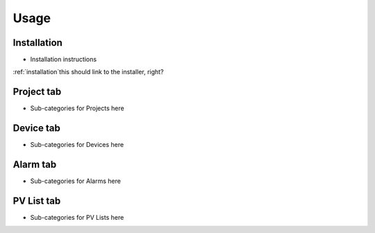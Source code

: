 Usage
=====

.. _installation:

Installation
------------

* Installation instructions
:ref:`installation`this should link to the installer, right?


.. _project tab:

Project tab
-----------

* Sub-categories for Projects here

Device tab
----------

* Sub-categories for Devices here

Alarm tab
---------

* Sub-categories for Alarms here

PV List tab
-----------

* Sub-categories for PV Lists here

